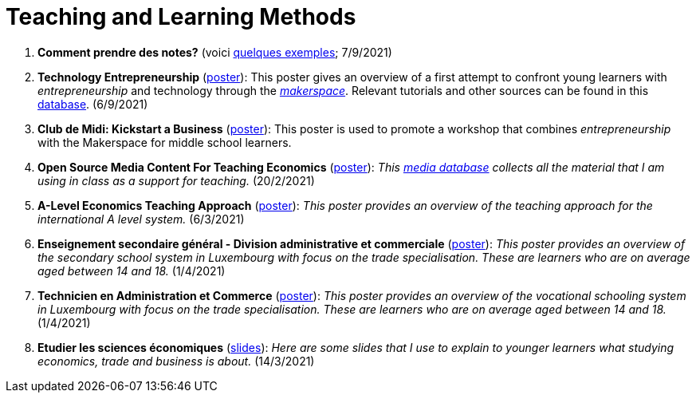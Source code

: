 = Teaching and Learning Methods

. *Comment prendre des notes?* (voici link:taking-notes.html[quelques exemples]; 7/9/2021)
. *Technology Entrepreneurship* (link:../posters/04_Technology_Entrepreneurship_Education.pdf[poster]): This poster gives an overview of a first attempt to confront young learners with _entrepreneurship_ and technology through the link:https://www.makerspace.lu/[_makerspace_]. Relevant tutorials and other sources can be found in this link:https://docs.google.com/spreadsheets/d/1EYiVXnArmv5ou1BTaaZGYh9QgV_grjzNWdl6x1dn64w/edit?usp=sharing[database]. (6/9/2021)
. *Club de Midi: Kickstart a Business* (link:../teaching/cdm-kickstart-a-business/CdM-Kickstart-a-Business-Poster.jpg[poster]): This poster is used to promote a workshop that combines _entrepreneurship_ with the Makerspace for middle school learners.
. *Open Source Media Content For Teaching Economics* (link:../posters/01_Poster_IFEN_Landscape.pdf[poster]): _This link:https://drive.google.com/file/d/1G6oxgboywzi4rEmuShdcNWmS6MlX__Vf/view?usp=sharing[media database] collects all the material that I am using in class as a support for teaching._ (20/2/2021)
. *A-Level Economics Teaching Approach* (link:../posters/01_Poster_A_level.pdf[poster]): _This poster provides an overview of the teaching approach for the international A level system._ (6/3/2021)
. *Enseignement secondaire général - Division administrative et commerciale* (link:../posters/03_Poster_Departement_Sciences_Economiques_ESG.pdf[poster]): _This poster provides an overview of the secondary school system in Luxembourg with focus on the trade specialisation. These are learners who are on average aged between 14 and 18._ (1/4/2021)
. *Technicien en Administration et Commerce* (link:../posters/03_Poster_Departement_Sciences_Economiques_TPCM.pdf[poster]): _This poster provides an overview of the vocational schooling system in Luxembourg with focus on the trade specialisation. These are learners who are on average aged between 14 and 18._ (1/4/2021)
. *Etudier les sciences économiques* (link:../posters/03-EconomieExpliquee.pdf[slides]): _Here are some slides that I use to explain to younger learners what studying economics, trade and business is about._ (14/3/2021)
